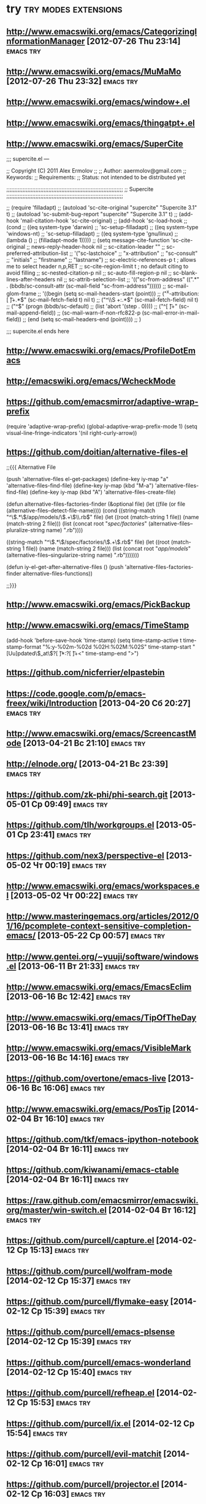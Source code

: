 * try						       :try:modes:extensions:
** http://www.emacswiki.org/emacs/CategorizingInformationManager [2012-07-26 Thu 23:14]					  :emacs:try:
** http://www.emacswiki.org/emacs/MuMaMo [2012-07-26 Thu 23:32]					  :emacs:try:
** http://www.emacswiki.org/emacs/window+.el
** http://www.emacswiki.org/emacs/thingatpt+.el
** http://www.emacswiki.org/emacs/SuperCite

;;; supercite.el ---

;; Copyright (C) 2011 Alex Ermolov
;;
;; Author: aaermolov@gmail.com
;; Keywords:
;; Requirements:
;; Status: not intended to be distributed yet

;;;;;;;;;;;;;;;;;;;;;;;;;;;;;;;;;;;;;;;;;;;;;;;;;;;;;;;;;;;;;;;;;;;;;;;;
;; Supercite
;;;;;;;;;;;;;;;;;;;;;;;;;;;;;;;;;;;;;;;;;;;;;;;;;;;;;;;;;;;;;;;;;;;;;;;;

;; (require 'filladapt)
;; (autoload 'sc-cite-original     "supercite" "Supercite 3.1" t)
;; (autoload 'sc-submit-bug-report "supercite" "Supercite 3.1" t)
;; (add-hook 'mail-citation-hook 'sc-cite-original)
;; (add-hook 'sc-load-hook
;;           (cond
;;            ((eq system-type 'darwin)
;;             'sc-setup-filladapt)
;;            ((eq system-type 'windows-nt)
;;             'sc-setup-filladapt)
;;            ((eq system-type 'gnu/linux)
;;                (lambda ()
;;                  (filladapt-mode 1)))))
;; (setq message-cite-function 'sc-cite-original
;;       news-reply-header-hook nil
;;       sc-citation-leader ""
;;       sc-preferred-attribution-list
;;       '("sc-lastchoice"
;;         "x-attribution"
;;         "sc-consult"
;;         "initials"
;;         "firstname"
;;         "lastname")
;;       sc-electric-references-p t  ; allows me to select header n,p,RET
;;       sc-cite-region-limit t      ; no default citing to avoid filling
;;       sc-nested-citation-p nil
;;       sc-auto-fill-region-p nil
;;       sc-blank-lines-after-headers nil
;;       sc-attrib-selection-list
;;       '(("sc-from-address" ((".*" . (bbdb/sc-consult-attr (sc-mail-field "sc-from-address"))))))
;;       sc-mail-glom-frame
;;       '((begin                        (setq sc-mail-headers-start (point)))
;;         ("^x-attribution:[ \t]+.*$"   (sc-mail-fetch-field t) nil t)
;;         ("^\\S +:.*$"                 (sc-mail-fetch-field) nil t)
;;         ("^$"                         (progn (bbdb/sc-default)
;;                                              (list 'abort '(step . 0))))
;;         ("^[ \t]+"                    (sc-mail-append-field))
;;         (sc-mail-warn-if-non-rfc822-p (sc-mail-error-in-mail-field))
;;         (end                          (setq sc-mail-headers-end (point))))
;;       )

;;; supercite.el ends here

** http://www.emacswiki.org/emacs/ProfileDotEmacs
** http://emacswiki.org/emacs/WcheckMode
** https://github.com/emacsmirror/adaptive-wrap-prefix
    (require 'adaptive-wrap-prefix)
    (global-adaptive-wrap-prefix-mode 1)
    (setq visual-line-fringe-indicators '(nil right-curly-arrow))
** https://github.com/doitian/alternative-files-el
;;{{{ Alternative File

(push 'alternative-files el-get-packages)
(define-key iy-map "a" 'alternative-files-find-file)
(define-key iy-map (kbd "M-a") 'alternative-files-find-file)
(define-key iy-map (kbd "A") 'alternative-files-create-file)

(defun alternative-files-factories-finder (&optional file)
  (let ((file (or file (alternative-files--detect-file-name))))
    (cond
     ((string-match "^\\(.*\\)/app/models/\\(.+\\)\\.rb$" file)
      (let ((root (match-string 1 file))
            (name (match-string 2 file)))
        (list
         (concat root "/spec/factories/" (alternative-files--pluralize-string name) ".rb"))))

     ((string-match "^\\(.*\\)/spec/factories/\\(.+\\).rb$" file)
      (let ((root (match-string 1 file))
            (name (match-string 2 file)))
        (list
         (concat root "/app/models/" (alternative-files--singularize-string name) ".rb")))))))

(defun iy-el-get-after-alternative-files ()
  (push 'alternative-files-factories-finder alternative-files-functions))

;;}}}

** http://www.emacswiki.org/emacs/PickBackup
** http://www.emacswiki.org/emacs/TimeStamp
(add-hook 'before-save-hook 'time-stamp)
(setq time-stamp-active t
      time-stamp-format "%:y-%02m-%02d %02H:%02M:%02S"
      time-stamp-start "[Uu]pdated\\(_at\\)?[ \t]*:?[ \t]+<"
      time-stamp-end ">")
** https://github.com/nicferrier/elpastebin
** https://code.google.com/p/emacs-freex/wiki/Introduction [2013-04-20 Сб 20:27]                                      :emacs:try:
** http://www.emacswiki.org/emacs/ScreencastMode [2013-04-21 Вс 21:10]                                      :emacs:try:
** http://elnode.org/ [2013-04-21 Вс 23:39]                                      :emacs:try:
** https://github.com/zk-phi/phi-search.git [2013-05-01 Ср 09:49]                                      :emacs:try:
** https://github.com/tlh/workgroups.el [2013-05-01 Ср 23:41]                                      :emacs:try:
** https://github.com/nex3/perspective-el [2013-05-02 Чт 00:19]                                      :emacs:try:
** http://www.emacswiki.org/emacs/workspaces.el [2013-05-02 Чт 00:22]                                      :emacs:try:
** http://www.masteringemacs.org/articles/2012/01/16/pcomplete-context-sensitive-completion-emacs/ [2013-05-22 Ср 00:57]                                      :emacs:try:
** http://www.gentei.org/~yuuji/software/windows.el [2013-06-11 Вт 21:33]                                      :emacs:try:
** http://www.emacswiki.org/emacs/EmacsEclim [2013-06-16 Вс 12:42]                                      :emacs:try:
** http://www.emacswiki.org/emacs/TipOfTheDay [2013-06-16 Вс 13:41]                                      :emacs:try:
** http://www.emacswiki.org/emacs/VisibleMark [2013-06-16 Вс 14:16]                                      :emacs:try:
** https://github.com/overtone/emacs-live [2013-06-16 Вс 16:06]                                      :emacs:try:
** http://www.emacswiki.org/emacs/PosTip [2014-02-04 Вт 16:10]                                      :emacs:try:
** https://github.com/tkf/emacs-ipython-notebook [2014-02-04 Вт 16:11]                                      :emacs:try:
** https://github.com/kiwanami/emacs-ctable [2014-02-04 Вт 16:11]                                      :emacs:try:
** https://raw.github.com/emacsmirror/emacswiki.org/master/win-switch.el [2014-02-04 Вт 16:12]                                      :emacs:try:
** https://github.com/purcell/capture.el [2014-02-12 Ср 15:13]                                      :emacs:try:
** https://github.com/purcell/wolfram-mode [2014-02-12 Ср 15:37]                                      :emacs:try:
** https://github.com/purcell/flymake-easy [2014-02-12 Ср 15:39]                                      :emacs:try:
** https://github.com/purcell/emacs-plsense [2014-02-12 Ср 15:39]                                      :emacs:try:
** https://github.com/purcell/emacs-wonderland [2014-02-12 Ср 15:40]                                      :emacs:try:
** https://github.com/purcell/refheap.el [2014-02-12 Ср 15:53]                                      :emacs:try:
** https://github.com/purcell/ix.el [2014-02-12 Ср 15:54]                                      :emacs:try:
** https://github.com/purcell/evil-matchit [2014-02-12 Ср 16:01]                                      :emacs:try:
** https://github.com/purcell/projector.el [2014-02-12 Ср 16:03]                                      :emacs:try:
** https://github.com/purcell/helm-c-moccur.el [2014-02-12 Ср 16:16]                                      :emacs:try:
** https://github.com/purcell/string-inflection [2014-02-12 Ср 16:17]                                      :emacs:try:
** https://github.com/purcell/ac-js2 [2014-02-12 Ср 16:22]                                      :emacs:try:
** https://github.com/purcell/ibuffer-vc [2014-02-12 Ср 16:43]                                      :emacs:try:
** https://github.com/purcell/frame-restore.el/blob/master/frame-restore.el [2014-02-12 Ср 16:44]                                      :emacs:try:
** https://github.com/purcell/password-vault [2014-02-12 Ср 16:45]                                      :emacs:try:
** https://github.com/purcell/ace-jump-buffer [2014-02-12 Ср 16:45]                                      :emacs:try:
** https://github.com/purcell/el-spice [2014-02-12 Ср 16:47]                                      :emacs:try:
** https://github.com/purcell/helm-dictionary [2014-02-12 Ср 16:47]                                      :emacs:try:
** https://github.com/purcell/mmm-mode [2014-02-12 Ср 16:47]                                      :emacs:try:
** https://github.com/abo-abo/lispy [2014-03-04 Вт 19:29]                                      :emacs:try:
** lisp/ses.el [2014-03-11 Вт 19:03]                             :emacs:try:
** https://github.com/chrisbarrett/emacs-refactor [2014-03-13 Чт 14:21]                                      :emacs:try:
** http://www.masteringemacs.org/articles/2013/12/21/discoverel-discover-emacs-context-menus/ [2014-03-28 Пт 01:14]                                      :emacs:try:
** https://github.com/emacsattic/bind-key [2014-04-03 Чт 19:16]                                      :emacs:try:
** https://github.com/jwiegley/use-package [2014-04-03 Чт 19:16]                                      :emacs:try:
** http://www.emacswiki.org/emacs/GoogleClient [2014-04-04 Пт 23:19]                                      :emacs:try:
** http://chrisdone.com/posts/god-mode [2014-05-20 Вт 19:36]                                      :emacs:try:
** https://github.com/ShingoFukuyama/ov.el [2014-06-04 Ср 13:18]                                      :emacs:try:
** https://github.com/ShingoFukuyama/matchar [2014-06-04 Ср 13:22]                                      :emacs:try:
** https://github.com/ShingoFukuyama/helm-recentd [2014-06-04 Ср 13:26]                                      :emacs:try:
** remem http://www.remem.org/index.html
** https://github.com/clojure-emacs
** https://github.com/clojure/tools.nrepl
** http://www.emacswiki.org/emacs/DiredSorting
** prodigy.el
** http://www.emacswiki.org/emacs/auto-yasnippet.el
** http://www.emacswiki.org/emacs-en/minibuffer-tray.el [2014-06-20 Пт 18:03]                                       :emacs:try:
** https://github.com/paetzke/py-isort.el [2014-06-22 Вс 23:10]                                       :emacs:try:
** https://github.com/syohex/emacs-helm-pydoc [2014-06-22 Вс 23:42]                                       :emacs:try:
** https://github.com/benma/visual-regexp-steroids.el [2014-06-22 Вс 23:45]                                       :emacs:try:
** https://github.com/benma/visual-regexp.el [2014-06-22 Вс 23:45]                                       :emacs:try:
** http://www.emacswiki.org/emacs/python-magic.el [2014-06-22 Вс 23:45]                                       :emacs:try:
** https://github.com/anaconda-mode/anaconda-mode [2014-06-22 Вс 23:55]                                       :emacs:try:
** http://tkf.github.io/emacs-ipython-notebook/ [2014-06-23 Пн 00:00]                                       :emacs:try:
** http://www.emacswiki.org/cgi-bin/wiki/goto-last-change.el [2014-06-23 Пн 00:21]                                       :emacs:try:
** https://github.com/portante/pycscope [2014-06-23 Пн 00:24]                                       :emacs:try:
** http://www.emacswiki.org/emacs/HowmMode [2014-06-23 Пн 01:17]                                       :emacs:try:
